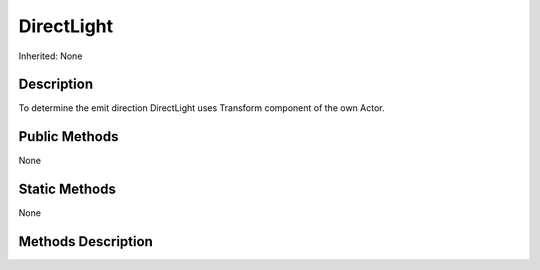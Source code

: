 .. _api_DirectLight:

DirectLight
===========

Inherited: None

.. _api_DirectLight_description:

Description
-----------

To determine the emit direction DirectLight uses Transform component of the own Actor.



.. _api_DirectLight_public:

Public Methods
--------------

None



.. _api_DirectLight_static:

Static Methods
--------------

None

.. _api_DirectLight_methods:

Methods Description
-------------------


